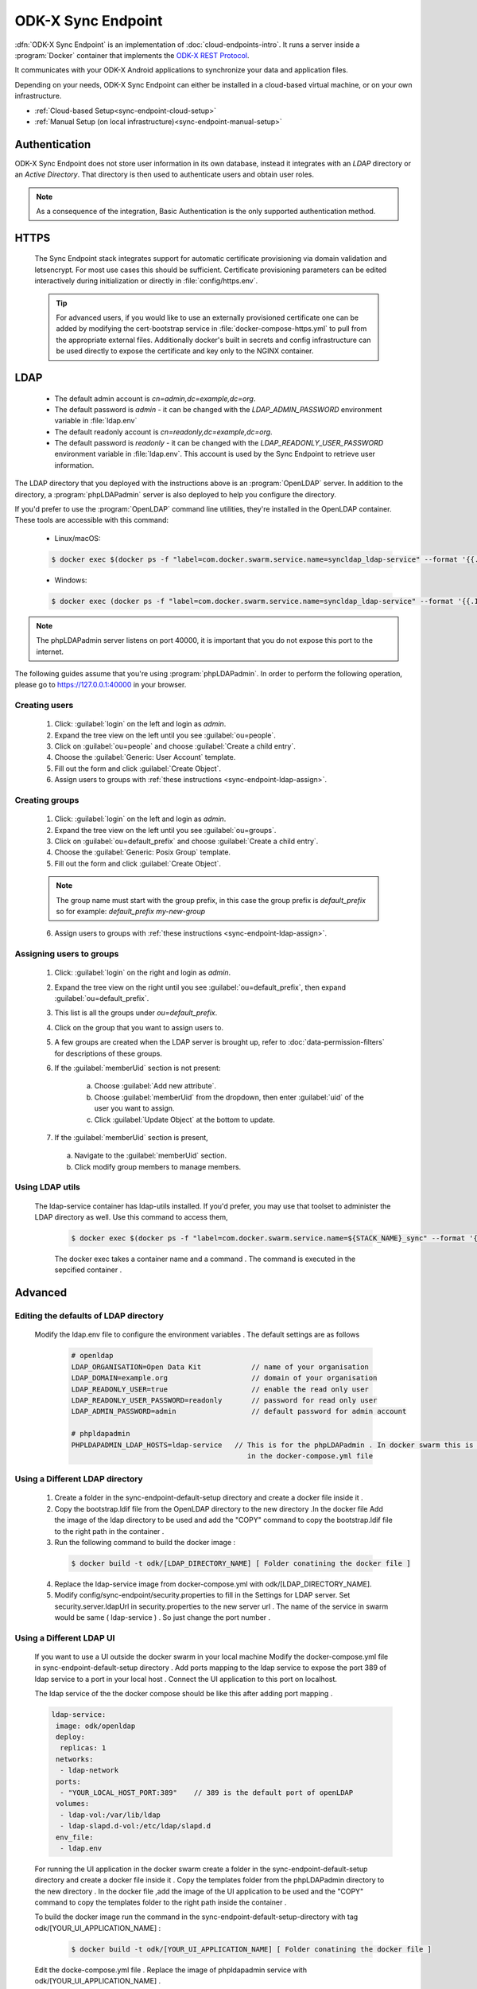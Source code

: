 .. spelling::
  phpLDAPadmin
  readonly
  letsencrypt
  OpenLDAP
  ldif

ODK-X Sync Endpoint
===================

.. _sync-endpoint-intro:

:dfn:`ODK-X Sync Endpoint` is an implementation of :doc:`cloud-endpoints-intro`. It runs a server inside a :program:`Docker` container that implements the `ODK-X REST Protocol <https://docs.odk-x.org/odk-2-sync-protocol/>`_.

It communicates with your ODK-X Android applications to synchronize
your data and application files.

Depending on your needs, ODK-X Sync Endpoint can either be installed
in a cloud-based virtual machine, or on your own infrastructure.

- :ref:`Cloud-based Setup<sync-endpoint-cloud-setup>`
- :ref:`Manual Setup (on local infrastructure)<sync-endpoint-manual-setup>`

.. _sync-endpoint-auth:

Authentication
--------------

ODK-X Sync Endpoint does not store user information in its own database, instead it integrates with an *LDAP* directory or an *Active Directory*. That directory is then used to authenticate users and obtain user roles.

.. note::

  As a consequence of the integration, Basic Authentication is the only supported authentication method.


.. _sync-endpoint-https:

HTTPS
-----

  The Sync Endpoint stack integrates support for automatic certificate
  provisioning via domain validation and letsencrypt. For most use
  cases this should be sufficient. Certificate provisioning parameters
  can be edited interactively during initialization or directly in
  :file:`config/https.env`.

  .. Tip:: For advanced users, if you would like to use an externally
           provisioned certificate one can be added by modifying the
           cert-bootstrap service in :file:`docker-compose-https.yml`
           to pull from the appropriate external files. Additionally
           docker's built in secrets and config infrastructure can be
           used directly to expose the certificate and key only to the
           NGINX container.

.. _sync-endpoint-ldap:

LDAP
----

  - The default admin account is  *cn=admin,dc=example,dc=org*.
  - The default password is *admin* - it can be changed with the *LDAP_ADMIN_PASSWORD* environment variable in :file:`ldap.env`

  - The default readonly account is *cn=readonly,dc=example,dc=org*.
  - The default password is *readonly* - it can be changed with the *LDAP_READONLY_USER_PASSWORD* environment variable in :file:`ldap.env`. This account is used by the Sync Endpoint to retrieve user information.

The LDAP directory that you deployed with the instructions above is an :program:`OpenLDAP` server. In addition to the directory, a :program:`phpLDAPadmin` server is also deployed to help you configure the directory.

If you'd prefer to use the :program:`OpenLDAP` command line utilities, they're installed in the OpenLDAP container. These tools are accessible with this command:

  - Linux/macOS:

  .. code-block:: console

    $ docker exec $(docker ps -f "label=com.docker.swarm.service.name=syncldap_ldap-service" --format '{{.ID}}') LDAPTOOL ARGS

  - Windows:

  .. code-block:: console

    $ docker exec (docker ps -f "label=com.docker.swarm.service.name=syncldap_ldap-service" --format '{{.ID}}') LDAPTOOL ARGS

.. note::

  The phpLDAPadmin server listens on port 40000, it is important that you do not expose this port to the internet.

The following guides assume that you're using :program:`phpLDAPadmin`. In order to perform the following operation, please go to https://127.0.0.1:40000 in your browser.

.. _sync-endpoint-ldap-users:

Creating users
"""""""""""""""""""""""""

  1. Click: :guilabel:`login` on the left and login as *admin*.
  2. Expand the tree view on the left until you see :guilabel:`ou=people`.
  3. Click on :guilabel:`ou=people` and choose :guilabel:`Create a child entry`.
  4. Choose the :guilabel:`Generic: User Account` template.
  5. Fill out the form and click :guilabel:`Create Object`.
  6. Assign users to groups with :ref:`these instructions <sync-endpoint-ldap-assign>`.

.. _sync-endpoint-ldap-groups:

Creating groups
"""""""""""""""""""""""""

  1. Click: :guilabel:`login` on the left and login as *admin*.
  2. Expand the tree view on the left until you see :guilabel:`ou=groups`.
  3. Click on :guilabel:`ou=default_prefix` and choose :guilabel:`Create a child entry`.
  4. Choose the :guilabel:`Generic: Posix Group` template.
  5. Fill out the form and click :guilabel:`Create Object`.

  .. note::

    The group name must start with the group prefix, in this case the group prefix is *default_prefix* so for example: *default_prefix my-new-group*

  6. Assign users to groups with :ref:`these instructions <sync-endpoint-ldap-assign>`.

.. _sync-endpoint-ldap-assign:

Assigning users to groups
"""""""""""""""""""""""""

  1. Click: :guilabel:`login` on the right and login as *admin*.
  2. Expand the tree view on the right until you see :guilabel:`ou=default_prefix`, then expand :guilabel:`ou=default_prefix`.
  3. This list is all the groups under *ou=default_prefix*.
  4. Click on the group that you want to assign users to.
  5. A few groups are created when the LDAP server is brought up, refer to :doc:`data-permission-filters` for descriptions of these groups.
  6. If the :guilabel:`memberUid` section is not present:

      a. Choose :guilabel:`Add new attribute`.
      b. Choose :guilabel:`memberUid` from the dropdown, then enter :guilabel:`uid` of the user you want to assign.
      c. Click :guilabel:`Update Object` at the bottom to update.

  7. If the :guilabel:`memberUid` section is present,

    a. Navigate to the :guilabel:`memberUid` section.
    b. Click modify group members to manage members.
    
.. _sync-endpoint-ldap-utils:

Using LDAP utils
"""""""""""""""""""""""""

  The ldap-service container has ldap-utils installed. If you'd prefer, you may use that toolset to administer the LDAP directory as well. Use this command to
  access them,
 
    .. code-block:: console
  
     $ docker exec $(docker ps -f "label=com.docker.swarm.service.name=${STACK_NAME}_sync" --format '{{.ID}}') <LDAPTOOL> <ARGS>
     
    The docker exec takes a container name and a command . The command is executed in the sepcified container . 
    
.. _sync-endpoint-advanced:

Advanced
--------

.. _sync-endpoint-ldap-defaults:

Editing the defaults of LDAP directory
"""""""""""""""""""""""""""""""""""""""""""""
    Modify the ldap.env file to configure the environment variables . The default settings are as follows 
    
      .. code-block:: console
      
       # openldap
       LDAP_ORGANISATION=Open Data Kit            // name of your organisation
       LDAP_DOMAIN=example.org                    // domain of your organisation
       LDAP_READONLY_USER=true                    // enable the read only user
       LDAP_READONLY_USER_PASSWORD=readonly       // password for read only user
       LDAP_ADMIN_PASSWORD=admin                  // default password for admin account 

       # phpldapadmin
       PHPLDAPADMIN_LDAP_HOSTS=ldap-service   // This is for the phpLDAPadmin . In docker swarm this is the name of the service running LDAP . This can be eddited
                                                 in the docker-compose.yml file
                                                 
   
.. _sync-endpoint-custom-ldap:

Using a Different LDAP directory
""""""""""""""""""""""""""""""""""""""""""""""
    
    1. Create a folder in the sync-endpoint-default-setup directory and create a docker file inside it .
    
    2. Copy the bootstrap.ldif file from the OpenLDAP directory to the new directory .In the docker file Add the image of the ldap directory to be used and add 
       the "COPY" command to copy the bootstrap.ldif file to the right path in the container .
    
    3. Run the following command to build the docker image :
    
     .. code-block:: console
  
       $ docker build -t odk/[LDAP_DIRECTORY_NAME] [ Folder conatining the docker file ]
       
    4. Replace the ldap-service image from docker-compose.yml with odk/[LDAP_DIRECTORY_NAME].
    
    5. Modify config/sync-endpoint/security.properties to fill in the Settings for LDAP server.
       Set security.server.ldapUrl in security.properties to the new server url . The name of the service in swarm would be same ( ldap-service ) . So just change 
       the port number .
    
.. _sync-endpoint-ldap-ui:

Using a Different LDAP UI
""""""""""""""""""""""""""""""""""""""""""""""
    
    If you want to use a UI outside the docker swarm in your local machine Modify the docker-compose.yml file in sync-endpoint-default-setup directory . Add ports 
    mapping to the ldap service to expose the port 389 of ldap service to a port in your local host . Connect the UI application to this port on localhost.
    
    The ldap service of the the docker compose should be like this after adding port mapping .
    
    .. code-block:: console
        
      ldap-service:
       image: odk/openldap
       deploy:
        replicas: 1
       networks:
        - ldap-network
       ports:
        - "YOUR_LOCAL_HOST_PORT:389"    // 389 is the default port of openLDAP 
       volumes:
        - ldap-vol:/var/lib/ldap
        - ldap-slapd.d-vol:/etc/ldap/slapd.d
       env_file:
        - ldap.env 
    
    
    For running the UI application in the docker swarm create a folder in the sync-endpoint-default-setup directory and create a docker file inside it .
    Copy the templates folder from the phpLDAPadmin directory to the new directory . In the docker file ,add the image of the UI application to be used and the 
    "COPY" command to copy the templates folder to the right path inside the container .
    
    To build the docker image run the command in the sync-endpoint-default-setup-directory with tag odk/[YOUR_UI_APPLICATION_NAME] :
    
     .. code-block:: console
  
       $ docker build -t odk/[YOUR_UI_APPLICATION_NAME] [ Folder conatining the docker file ]
       
    Edit the docke-compose.yml file . Replace the image of phpldapadmin service with odk/[YOUR_UI_APPLICATION_NAME] . 
    
    
.. _sync-endpoint-dhis2:    

Managing Identity through DHIS2
"""""""""""""""""""""""""""""""""
    Modify config/sync-endpoint/security.properties to fill in the Settings for DHIS2 Authentication section
    Set security.server.authenticationMethod in security.properties to dhis2
    [OPTIONAL] Remove OpenLDAP and phpLDAPadmin from docker-compose.yml .

    After restarting your Sync Endpoint server, you will be able to login to Sync Endpoint using the same credentials you use
    for your DHIS2 server. DHIS2 organization units and groups, with membership preserved, will be converted to Sync Endpoint
    groups and accesible through the Sync Endpoint REST API.\
    
.. _sync-endpoint-warnings:

Warnings
--------
 - The database and the LDAP directory set up here are meant only for testing and evaluation. When running in production you should configure a production ready 
   database and a production ready LDAP directory. Using the pre-configured database and directory in production can result in poor performance and degraded 
   availabiltiy.
 - You should refer to Docker Swarm documentation on running a production ready Swarm.
 - We recommend that you host Sync Endpoint on a commercial cloud provider (e.g. Google Cloud Platform, Amazon AWS, Microsoft Azure, etc.) If you want to host 
   Sync Endpoint on premise, you should consult your System Administrator for appropriate hardware.
 - Always make regular backups and test your backups to prevent potential data loss.
